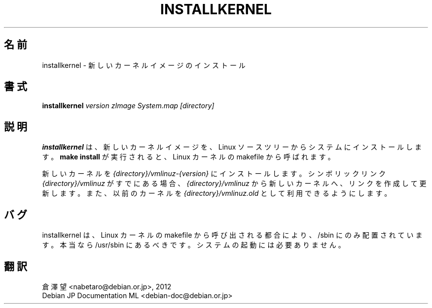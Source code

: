 .\"*******************************************************************
.\"
.\" This file was generated with po4a. Translate the source file.
.\"
.\"*******************************************************************
.TH INSTALLKERNEL 8 "7 Jan 2001" "Debian Linux" 
.SH 名前
installkernel \- 新しいカーネルイメージのインストール
.SH 書式
\fBinstallkernel \fP\fIversion zImage System.map [directory]\fP
.SH 説明
.PP
\fBinstallkernel\fP は、新しいカーネルイメージを、Linux ソースツリーからシステムにインストールします。\fBmake install\fP
が実行されると、Linux カーネルの makefile から呼ばれます。
.P
新しいカーネルを \fI{directory}/vmlinuz\-{version}\fP にインストールします。シンボリックリンク
\fI{directory}/vmlinuz\fP がすでにある場合、\fI{directory}/vmlinuz\fP
から新しいカーネルへ、リンクを作成して更新します。また、以前のカーネルを \fI{directory}/vmlinuz.old\fP
として利用できるようにします。
.SH バグ
installkernel は、Linux カーネルの makefile から呼び出される都合により、/sbin にのみ配置されています。本当なら
/usr/sbin にあるべきです。システムの起動には必要ありません。
.SH 翻訳
倉澤 望 <nabetaro@debian.or.jp>, 2012
.br
Debian JP Documentation ML <debian-doc@debian.or.jp>

